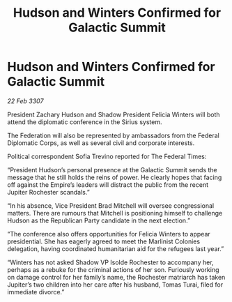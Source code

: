 :PROPERTIES:
:ID:       21929440-14ac-48f8-9b08-745c1c14be53
:END:
#+title: Hudson and Winters Confirmed for Galactic Summit
#+filetags: :galnet:

* Hudson and Winters Confirmed for Galactic Summit

/22 Feb 3307/

President Zachary Hudson and Shadow President Felicia Winters will both attend the diplomatic conference in the Sirius system. 

The Federation will also be represented by ambassadors from the Federal Diplomatic Corps, as well as several civil and corporate interests. 

Political correspondent Sofia Trevino reported for The Federal Times: 

“President Hudson’s personal presence at the Galactic Summit sends the message that he still holds the reins of power. He clearly hopes that facing off against the Empire’s leaders will distract the public from the recent Jupiter Rochester scandals.” 

“In his absence, Vice President Brad Mitchell will oversee congressional matters. There are rumours that Mitchell is positioning himself to challenge Hudson as the Republican Party candidate in the next election.” 

“The conference also offers opportunities for Felicia Winters to appear presidential. She has eagerly agreed to meet the Marlinist Colonies delegation, having coordinated humanitarian aid for the refugees last year.” 

“Winters has not asked Shadow VP Isolde Rochester to accompany her, perhaps as a rebuke for the criminal actions of her son. Furiously working on damage control for her family’s name, the Rochester matriarch has taken Jupiter’s two children into her care after his husband, Tomas Turai, filed for immediate divorce.”

